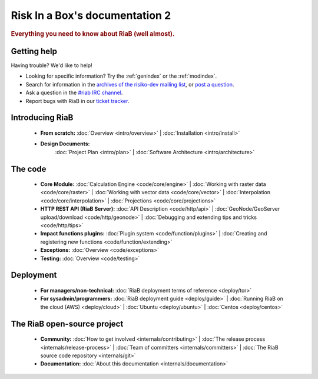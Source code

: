 
.. _index:

=============================
Risk In a Box's documentation 2
=============================

.. rubric:: Everything you need to know about RiaB (well almost).

Getting help
============

Having trouble? We'd like to help!

* Looking for specific information? Try the :ref:`genindex` or the :ref:`modindex`.

* Search for information in the `archives of the risiko-dev mailing list`_, or
  `post a question`_.

* Ask a question in the `#riab IRC channel`_.

* Report bugs with RiaB in our `ticket tracker`_.

.. _archives of the risiko-dev mailing list: http://groups.google.com/group/risiko-devb/
.. _post a question: http://groups.google.com/group/risiko-dev
.. _#riab IRC channel: irc://irc.freenode.net/riab
.. _ticket tracker: http://github.com/AIFDR/riab/issues

Introducing RiaB
================

    * **From scratch:**
      :doc:`Overview <intro/overview>` |
      :doc:`Installation <intro/install>`

    * **Design Documents:**
       :doc:`Project Plan <intro/plan>` |
       :doc:`Software Architecture <intro/architecture>`


The code
========

    * **Core Module:**
      :doc:`Calculation Engine  <code/core/engine>` |
      :doc:`Working with raster data <code/core/raster>` |
      :doc:`Working with vector data <code/core/vector>` |
      :doc:`Interpolation <code/core/interpolation>` |
      :doc:`Projections <code/core/projections>`

    * **HTTP REST API (RiaB Server):**
      :doc:`API Description <code/http/api>` |
      :doc:`GeoNode/GeoServer upload/download <code/http/geonode>` |
      :doc:`Debugging and extending tips and tricks <code/http/tips>`

    * **Impact functions plugins:**
      :doc:`Plugin system <code/function/plugins>` |
      :doc:`Creating and registering new functions <code/function/extending>`

    * **Exceptions:**
      :doc:`Overview <code/exceptions>`

    * **Testing:**
      :doc:`Overview <code/testing>`


Deployment
==========

    * **For managers/non-technical:**
      :doc:`RiaB deployment terms of reference <deploy/tor>`

    * **For sysadmin/programmers:**
      :doc:`RiaB deployment guide <deploy/guide>` |
      :doc:`Running RiaB on the cloud (AWS) <deploy/cloud>` |
      :doc:`Ubuntu <deploy/ubuntu>` |
      :doc:`Centos <deploy/centos>`


The RiaB open-source project
==============================

    * **Community:**
      :doc:`How to get involved <internals/contributing>` |
      :doc:`The release process <internals/release-process>` |
      :doc:`Team of committers <internals/committers>` |
      :doc:`The RiaB source code repository <internals/git>`

    * **Documentation:**
      :doc:`About this documentation <internals/documentation>`
